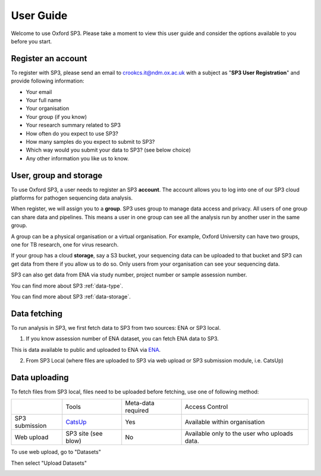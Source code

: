 .. _user-guide:

User Guide
==========

Welcome to use Oxford SP3. Please take a moment to view this user guide and consider the options available to you before you start.

Register an account
-------------------

To register with SP3, please send an email to crookcs.it@ndm.ox.ac.uk with a subject as "**SP3 User Registration**" and provide following information: 

* Your email
* Your full name
* Your organisation
* Your group (if you know)
* Your research summary related to SP3
* How often do you expect to use SP3?
* How many samples do you expect to submit to SP3?
* Which way would you submit your data to SP3? (see below choice)
* Any other information you like us to know.

User, group and storage
-----------------------
To use Oxford SP3, a user needs to register an SP3 **account**. The account allows you to log into one of our SP3 cloud platforms for pathogen sequencing data analysis.

When register, we will assign you to a **group**. SP3 uses group to manage data access and privacy. All users of one group can share data and pipelines. This means a user in one group can see all the analysis run by another user in the same group.

A group can be a physical organisation or a virtual organisation. For example, Oxford University can have two groups, one for TB research, one for virus research.

If your group has a cloud **storage**, say a S3 bucket, your sequencing data can be uploaded to that bucket and SP3 can get data from there if you allow us to do so. Only users from your organisation can see your sequencing data.

SP3 can also get data from ENA via study number, project number or sample assession number.


You can find more about SP3 :ref:`data-type`.

You can find more about SP3 :ref:`data-storage`.


Data fetching
-------------

To run analysis in SP3, we first fetch data to SP3 from two sources: ENA or SP3 local.

.. image:: _static/fetchdataset.png

1. If you know assession number of ENA dataset, you can fetch ENA data to SP3.

.. image:: _static/fetch_ena.png

This is data available to public and uploaded to ENA via `ENA <https://www.ebi.ac.uk/ena/submit>`_.

2. From SP3 Local (where files are uploaded to SP3 via web upload or SP3 submission module, i.e. CatsUp)

.. image:: _static/fetch_local.png


Data uploading
--------------

To fetch files from SP3 local, files need to be uploaded before fetching, use one of following method:

+----------------+---------------------------------------------------+-------------------------+-------------------------------------------------+
|                |            Tools                                  |    Meta-data required   |       Access Control                            |
+----------------+---------------------------------------------------+-------------------------+-------------------------------------------------+
| SP3 submission | `CatsUp <https://github.com/oxfordmmm/catsup>`_   |           Yes           |  Available within organisation                  |
+----------------+---------------------------------------------------+-------------------------+-------------------------------------------------+
| Web upload     | SP3 site (see blow)                               |           No            |  Available only to the user who uploads data.   |
+----------------+---------------------------------------------------+-------------------------+-------------------------------------------------+

To use web upload, go to "Datasets"

.. image:: _static/dataset.png

Then select "Upload Datasets"

.. image:: _static/upload.png
